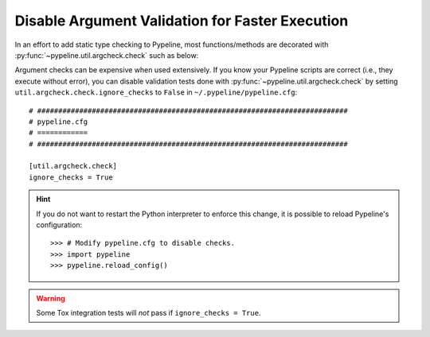 .. ############################################################################
.. disable_checks.rst
.. ==================
.. Author : Sepand KASHANI [sep@zurich.ibm.com]
.. ############################################################################


Disable Argument Validation for Faster Execution
================================================

In an effort to add static type checking to Pypeline, most functions/methods are decorated with :py:func:`~pypeline.util.argcheck.check` such as below:

.. doctest::

   >>> from pypeline.util.argcheck import check

   >>> def is_5(_):
   ...     return _ == 5

   >>> @check('x', is_5)
   ... def f(x):
   ...     return x

   >>> f(5)
   5

   >>> f('a')
   Traceback (most recent call last):
       ...
   ValueError: Parameter[x] of f() does not satisfy is_5().

Argument checks can be expensive when used extensively.
If you know your Pypeline scripts are correct (i.e., they execute without error), you can disable validation tests done with :py:func:`~pypeline.util.argcheck.check` by setting ``util.argcheck.check.ignore_checks`` to ``False`` in ``~/.pypeline/pypeline.cfg``::


   # ##########################################################################
   # pypeline.cfg
   # ============
   # ##########################################################################

   [util.argcheck.check]
   ignore_checks = True

.. hint::

   If you do not want to restart the Python interpreter to enforce this change, it is possible to reload Pypeline's configuration::

      >>> # Modify pypeline.cfg to disable checks.
      >>> import pypeline
      >>> pypeline.reload_config()

.. warning::

   Some Tox integration tests will *not* pass if ``ignore_checks = True``.
